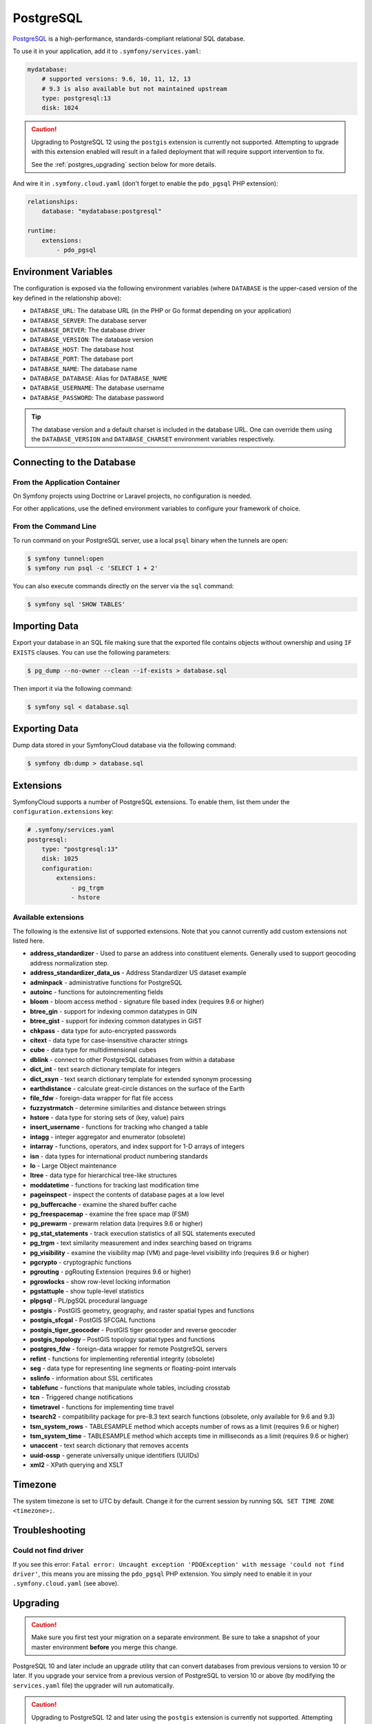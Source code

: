 PostgreSQL
==========

`PostgreSQL`_ is a high-performance, standards-compliant relational SQL database.

To use it in your application, add it to ``.symfony/services.yaml``:

.. code-block:: yaml

    mydatabase:
        # supported versions: 9.6, 10, 11, 12, 13
        # 9.3 is also available but not maintained upstream
        type: postgresql:13
        disk: 1024

.. caution::

   Upgrading to PostgreSQL 12 using the ``postgis`` extension is currently not
   supported. Attempting to upgrade with this extension enabled will result in
   a failed deployment that will require support intervention to fix.

   See the :ref:`postgres_upgrading` section below for more details.

And wire it in ``.symfony.cloud.yaml`` (don't forget to enable the
``pdo_pgsql`` PHP extension):

.. code-block:: yaml

    relationships:
        database: "mydatabase:postgresql"

    runtime:
        extensions:
            - pdo_pgsql

Environment Variables
---------------------

The configuration is exposed via the following environment variables (where
``DATABASE`` is the upper-cased version of the key defined in the relationship
above):

* ``DATABASE_URL``: The database URL (in the PHP or Go format depending on your application)
* ``DATABASE_SERVER``: The database server
* ``DATABASE_DRIVER``: The database driver
* ``DATABASE_VERSION``: The database version
* ``DATABASE_HOST``: The database host
* ``DATABASE_PORT``: The database port
* ``DATABASE_NAME``: The database name
* ``DATABASE_DATABASE``: Alias for ``DATABASE_NAME``
* ``DATABASE_USERNAME``: The database username
* ``DATABASE_PASSWORD``: The database password

.. tip::

    The database version and a default charset is included in the database URL.
    One can override them using the ``DATABASE_VERSION`` and
    ``DATABASE_CHARSET`` environment variables respectively.

Connecting to the Database
--------------------------

From the Application Container
~~~~~~~~~~~~~~~~~~~~~~~~~~~~~~

On Symfony projects using Doctrine or Laravel projects, no configuration is
needed.

For other applications, use the defined environment variables to configure your
framework of choice.

From the Command Line
~~~~~~~~~~~~~~~~~~~~~

To run command on your PostgreSQL server, use a local ``psql`` binary when the
tunnels are open:

.. code-block:: terminal

    $ symfony tunnel:open
    $ symfony run psql -c 'SELECT 1 + 2'

You can also execute commands directly on the server via the ``sql`` command:

.. code-block:: terminal

    $ symfony sql 'SHOW TABLES'

Importing Data
--------------

Export your database in an SQL file making sure that the exported file contains
objects without ownership and using ``IF EXISTS`` clauses. You can use the
following parameters:

.. code-block:: terminal

   $ pg_dump --no-owner --clean --if-exists > database.sql

Then import it via the following command:

.. code-block:: terminal

    $ symfony sql < database.sql

Exporting Data
--------------

Dump data stored in your SymfonyCloud database via the following command:

.. code-block:: terminal

    $ symfony db:dump > database.sql

Extensions
----------

SymfonyCloud supports a number of PostgreSQL extensions. To enable them, list
them under the ``configuration.extensions`` key:

.. code-block:: yaml

    # .symfony/services.yaml
    postgresql:
        type: "postgresql:13"
        disk: 1025
        configuration:
            extensions:
                - pg_trgm
                - hstore

Available extensions
~~~~~~~~~~~~~~~~~~~~

The following is the extensive list of supported extensions. Note that you
cannot currently add custom extensions not listed here.

* **address_standardizer** - Used to parse an address into constituent elements. Generally used to support geocoding address normalization step.
* **address_standardizer_data_us** - Address Standardizer US dataset example
* **adminpack** - administrative functions for PostgreSQL
* **autoinc** - functions for autoincrementing fields
* **bloom** - bloom access method - signature file based index (requires 9.6 or higher)
* **btree_gin** - support for indexing common datatypes in GIN
* **btree_gist** - support for indexing common datatypes in GiST
* **chkpass** - data type for auto-encrypted passwords
* **citext** - data type for case-insensitive character strings
* **cube** - data type for multidimensional cubes
* **dblink** - connect to other PostgreSQL databases from within a database
* **dict_int** - text search dictionary template for integers
* **dict_xsyn** - text search dictionary template for extended synonym processing
* **earthdistance** - calculate great-circle distances on the surface of the Earth
* **file_fdw** - foreign-data wrapper for flat file access
* **fuzzystrmatch** - determine similarities and distance between strings
* **hstore** - data type for storing sets of (key, value) pairs
* **insert_username** - functions for tracking who changed a table
* **intagg** - integer aggregator and enumerator (obsolete)
* **intarray** - functions, operators, and index support for 1-D arrays of integers
* **isn** - data types for international product numbering standards
* **lo** - Large Object maintenance
* **ltree** - data type for hierarchical tree-like structures
* **moddatetime** - functions for tracking last modification time
* **pageinspect** - inspect the contents of database pages at a low level
* **pg_buffercache** - examine the shared buffer cache
* **pg_freespacemap** - examine the free space map (FSM)
* **pg_prewarm** - prewarm relation data (requires 9.6 or higher)
* **pg_stat_statements** - track execution statistics of all SQL statements executed
* **pg_trgm** - text similarity measurement and index searching based on trigrams
* **pg_visibility** - examine the visibility map (VM) and page-level visibility info (requires 9.6 or higher)
* **pgcrypto** - cryptographic functions
* **pgrouting** - pgRouting Extension (requires 9.6 or higher)
* **pgrowlocks** - show row-level locking information
* **pgstattuple** - show tuple-level statistics
* **plpgsql** - PL/pgSQL procedural language
* **postgis** - PostGIS geometry, geography, and raster spatial types and functions
* **postgis_sfcgal** - PostGIS SFCGAL functions
* **postgis_tiger_geocoder** - PostGIS tiger geocoder and reverse geocoder
* **postgis_topology** - PostGIS topology spatial types and functions
* **postgres_fdw** - foreign-data wrapper for remote PostgreSQL servers
* **refint** - functions for implementing referential integrity (obsolete)
* **seg** - data type for representing line segments or floating-point intervals
* **sslinfo** - information about SSL certificates
* **tablefunc** - functions that manipulate whole tables, including crosstab
* **tcn** - Triggered change notifications
* **timetravel** - functions for implementing time travel
* **tsearch2** - compatibility package for pre-8.3 text search functions (obsolete, only available for 9.6 and 9.3)
* **tsm_system_rows** - TABLESAMPLE method which accepts number of rows as a limit (requires 9.6 or higher)
* **tsm_system_time** - TABLESAMPLE method which accepts time in milliseconds as a limit (requires 9.6 or higher)
* **unaccent** - text search dictionary that removes accents
* **uuid-ossp** - generate universally unique identifiers (UUIDs)
* **xml2** - XPath querying and XSLT

.. _postgresql-timezone:

Timezone
--------

The system timezone is set to UTC by default. Change it for the current session
by running ``SQL SET TIME ZONE <timezone>;``.

Troubleshooting
---------------

Could not find driver
~~~~~~~~~~~~~~~~~~~~~

If you see this error: ``Fatal error: Uncaught exception 'PDOException' with
message 'could not find driver'``, this means you are missing the ``pdo_pgsql``
PHP extension. You simply need to enable it in your ``.symfony.cloud.yaml``
(see above).

.. _postgres_upgrading:

Upgrading
---------

.. caution::

    Make sure you first test your migration on a separate environment.
    Be sure to take a snapshot of your master environment **before** you merge this change.

PostgreSQL 10 and later include an upgrade utility that can convert databases
from previous versions to version 10 or later. If you upgrade your service from
a previous version of PostgreSQL to version 10 or above (by modifying the
``services.yaml`` file) the upgrader will run automatically.

.. caution::

   Upgrading to PostgreSQL 12 and later using the ``postgis`` extension is
   currently not supported. Attempting to upgrade with this extension enabled
   will result in a failed deployment that will require support intervention to
   fix.

   If you need to upgrade, you should follow the same steps recommended for
   performing downgrades.

The upgrader does not work to upgrade to PostgreSQL 9 versions, so upgrades
from PostgreSQL 9.3 to 9.6 are not supported. Upgrade straight to version 10 or
11 instead.

Downgrading is not supported. If you want, for whatever reason, to downgrade
you should dump to SQL, remove the service, recreate the service, and import
your dump.

.. _`PostgreSQL`: https://en.wikipedia.org/wiki/PostgreSQL
